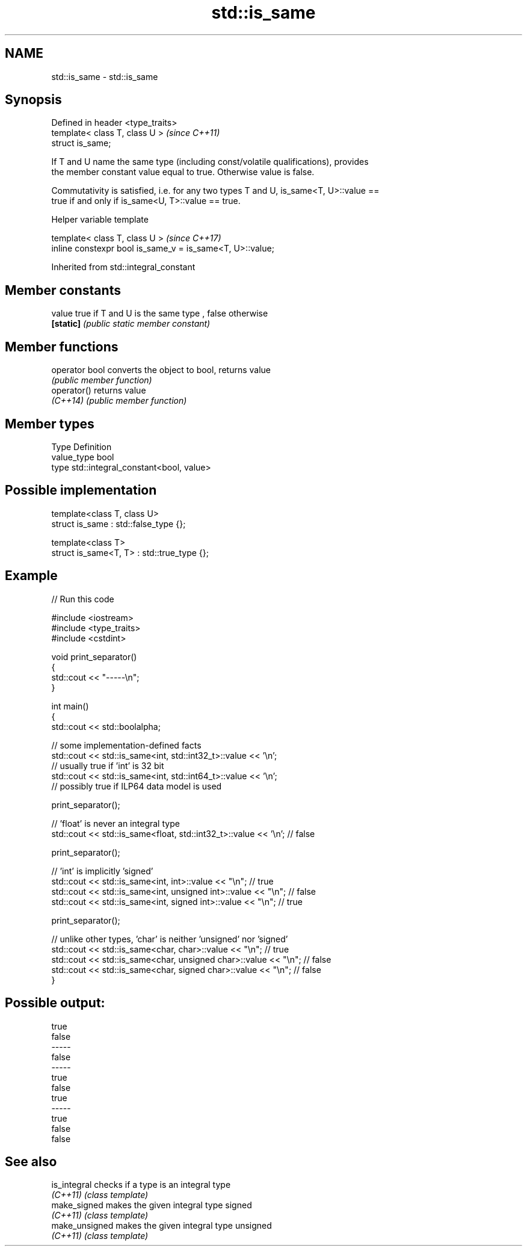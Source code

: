 .TH std::is_same 3 "2019.08.27" "http://cppreference.com" "C++ Standard Libary"
.SH NAME
std::is_same \- std::is_same

.SH Synopsis
   Defined in header <type_traits>
   template< class T, class U >     \fI(since C++11)\fP
   struct is_same;

   If T and U name the same type (including const/volatile qualifications), provides
   the member constant value equal to true. Otherwise value is false.

   Commutativity is satisfied, i.e. for any two types T and U, is_same<T, U>::value ==
   true if and only if is_same<U, T>::value == true.

  Helper variable template

   template< class T, class U >                             \fI(since C++17)\fP
   inline constexpr bool is_same_v = is_same<T, U>::value;

Inherited from std::integral_constant

.SH Member constants

   value    true if T and U is the same type , false otherwise
   \fB[static]\fP \fI(public static member constant)\fP

.SH Member functions

   operator bool converts the object to bool, returns value
                 \fI(public member function)\fP
   operator()    returns value
   \fI(C++14)\fP       \fI(public member function)\fP

.SH Member types

   Type       Definition
   value_type bool
   type       std::integral_constant<bool, value>

.SH Possible implementation

   template<class T, class U>
   struct is_same : std::false_type {};

   template<class T>
   struct is_same<T, T> : std::true_type {};

.SH Example

   
// Run this code

 #include <iostream>
 #include <type_traits>
 #include <cstdint>

 void print_separator()
 {
     std::cout << "-----\\n";
 }

 int main()
 {
     std::cout << std::boolalpha;

     // some implementation-defined facts
     std::cout << std::is_same<int, std::int32_t>::value << '\\n';
     // usually true if 'int' is 32 bit
     std::cout << std::is_same<int, std::int64_t>::value << '\\n';
     // possibly true if ILP64 data model is used

     print_separator();

     // 'float' is never an integral type
     std::cout << std::is_same<float, std::int32_t>::value << '\\n'; // false

     print_separator();

     // 'int' is implicitly 'signed'
     std::cout << std::is_same<int, int>::value << "\\n";          // true
     std::cout << std::is_same<int, unsigned int>::value << "\\n"; // false
     std::cout << std::is_same<int, signed int>::value << "\\n";   // true

     print_separator();

     // unlike other types, 'char' is neither 'unsigned' nor 'signed'
     std::cout << std::is_same<char, char>::value << "\\n";          // true
     std::cout << std::is_same<char, unsigned char>::value << "\\n"; // false
     std::cout << std::is_same<char, signed char>::value << "\\n";   // false
 }

.SH Possible output:

 true
 false
 -----
 false
 -----
 true
 false
 true
 -----
 true
 false
 false

.SH See also

   is_integral   checks if a type is an integral type
   \fI(C++11)\fP       \fI(class template)\fP
   make_signed   makes the given integral type signed
   \fI(C++11)\fP       \fI(class template)\fP
   make_unsigned makes the given integral type unsigned
   \fI(C++11)\fP       \fI(class template)\fP
